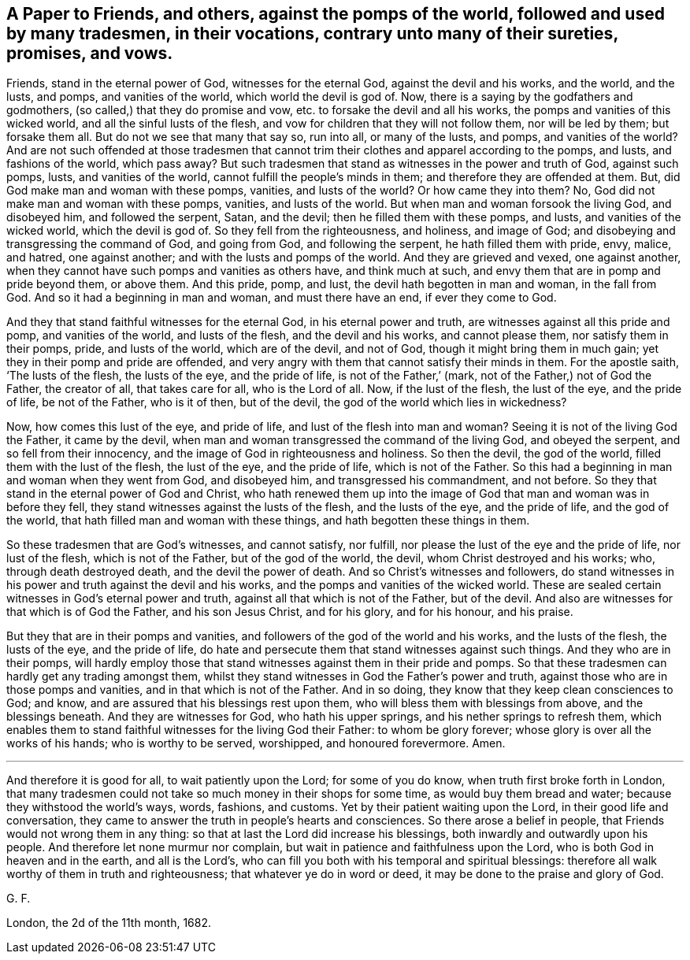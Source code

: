 [#ch9.style-blurb, short="Against the Pomps of the World"]
== A Paper to Friends, and others, against the pomps of the world, followed and used by many tradesmen, in their vocations, contrary unto many of their sureties, promises, and vows.

Friends, stand in the eternal power of God, witnesses for the eternal God,
against the devil and his works, and the world, and the lusts, and pomps,
and vanities of the world, which world the devil is god of.
Now, there is a saying by the godfathers and godmothers,
(so called,) that they do promise and vow, etc. to forsake the devil and all his works,
the pomps and vanities of this wicked world, and all the sinful lusts of the flesh,
and vow for children that they will not follow them, nor will be led by them;
but forsake them all.
But do not we see that many that say so, run into all, or many of the lusts, and pomps,
and vanities of the world?
And are not such offended at those tradesmen that cannot
trim their clothes and apparel according to the pomps,
and lusts, and fashions of the world, which pass away?
But such tradesmen that stand as witnesses in the power and truth of God,
against such pomps, lusts, and vanities of the world,
cannot fulfill the people`'s minds in them; and therefore they are offended at them.
But, did God make man and woman with these pomps, vanities, and lusts of the world?
Or how came they into them?
No, God did not make man and woman with these pomps, vanities, and lusts of the world.
But when man and woman forsook the living God, and disobeyed him,
and followed the serpent, Satan, and the devil; then he filled them with these pomps,
and lusts, and vanities of the wicked world, which the devil is god of.
So they fell from the righteousness, and holiness, and image of God;
and disobeying and transgressing the command of God, and going from God,
and following the serpent, he hath filled them with pride, envy, malice, and hatred,
one against another; and with the lusts and pomps of the world.
And they are grieved and vexed, one against another,
when they cannot have such pomps and vanities as others have, and think much at such,
and envy them that are in pomp and pride beyond them, or above them.
And this pride, pomp, and lust, the devil hath begotten in man and woman,
in the fall from God.
And so it had a beginning in man and woman, and must there have an end,
if ever they come to God.

And they that stand faithful witnesses for the eternal God,
in his eternal power and truth, are witnesses against all this pride and pomp,
and vanities of the world, and lusts of the flesh, and the devil and his works,
and cannot please them, nor satisfy them in their pomps, pride, and lusts of the world,
which are of the devil, and not of God, though it might bring them in much gain;
yet they in their pomp and pride are offended,
and very angry with them that cannot satisfy their minds in them.
For the apostle saith, '`The lusts of the flesh, the lusts of the eye,
and the pride of life, is not of the Father,`' (mark,
not of the Father,) not of God the Father, the creator of all, that takes care for all,
who is the Lord of all.
Now, if the lust of the flesh, the lust of the eye, and the pride of life,
be not of the Father, who is it of then, but of the devil,
the god of the world which lies in wickedness?

Now, how comes this lust of the eye, and pride of life,
and lust of the flesh into man and woman?
Seeing it is not of the living God the Father, it came by the devil,
when man and woman transgressed the command of the living God, and obeyed the serpent,
and so fell from their innocency, and the image of God in righteousness and holiness.
So then the devil, the god of the world, filled them with the lust of the flesh,
the lust of the eye, and the pride of life, which is not of the Father.
So this had a beginning in man and woman when they went from God, and disobeyed him,
and transgressed his commandment, and not before.
So they that stand in the eternal power of God and Christ,
who hath renewed them up into the image of God that
man and woman was in before they fell,
they stand witnesses against the lusts of the flesh, and the lusts of the eye,
and the pride of life, and the god of the world,
that hath filled man and woman with these things, and hath begotten these things in them.

So these tradesmen that are God`'s witnesses, and cannot satisfy, nor fulfill,
nor please the lust of the eye and the pride of life, nor lust of the flesh,
which is not of the Father, but of the god of the world, the devil,
whom Christ destroyed and his works; who, through death destroyed death,
and the devil the power of death.
And so Christ`'s witnesses and followers,
do stand witnesses in his power and truth against the devil and his works,
and the pomps and vanities of the wicked world.
These are sealed certain witnesses in God`'s eternal power and truth,
against all that which is not of the Father, but of the devil.
And also are witnesses for that which is of God the Father, and his son Jesus Christ,
and for his glory, and for his honour, and his praise.

But they that are in their pomps and vanities,
and followers of the god of the world and his works, and the lusts of the flesh,
the lusts of the eye, and the pride of life,
do hate and persecute them that stand witnesses against such things.
And they who are in their pomps,
will hardly employ those that stand witnesses against them in their pride and pomps.
So that these tradesmen can hardly get any trading amongst them,
whilst they stand witnesses in God the Father`'s power and truth,
against those who are in those pomps and vanities,
and in that which is not of the Father.
And in so doing, they know that they keep clean consciences to God; and know,
and are assured that his blessings rest upon them,
who will bless them with blessings from above, and the blessings beneath.
And they are witnesses for God, who hath his upper springs,
and his nether springs to refresh them,
which enables them to stand faithful witnesses for the living God their Father:
to whom be glory forever; whose glory is over all the works of his hands;
who is worthy to be served, worshipped, and honoured forevermore.
Amen.

[.asterism]
'''

And therefore it is good for all, to wait patiently upon the Lord;
for some of you do know, when truth first broke forth in London,
that many tradesmen could not take so much money in their shops for some time,
as would buy them bread and water; because they withstood the world`'s ways, words,
fashions, and customs.
Yet by their patient waiting upon the Lord, in their good life and conversation,
they came to answer the truth in people`'s hearts and consciences.
So there arose a belief in people, that Friends would not wrong them in any thing:
so that at last the Lord did increase his blessings,
both inwardly and outwardly upon his people.
And therefore let none murmur nor complain,
but wait in patience and faithfulness upon the Lord,
who is both God in heaven and in the earth, and all is the Lord`'s,
who can fill you both with his temporal and spiritual blessings:
therefore all walk worthy of them in truth and righteousness;
that whatever ye do in word or deed, it may be done to the praise and glory of God.

G+++.+++ F.

London, the 2d of the 11th month, 1682.
